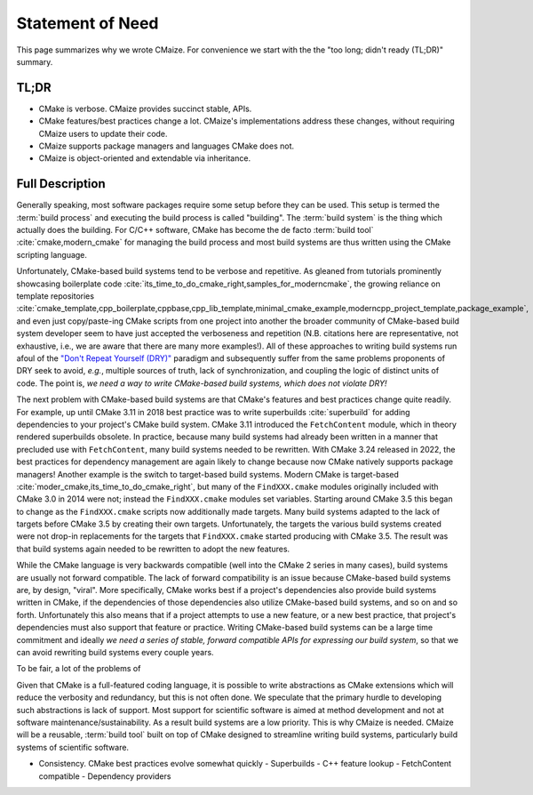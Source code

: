 ..
   Copyright 2023 CMakePP

   Licensed under the Apache License, Version 2.0 (the "License");
   you may not use this file except in compliance with the License.
   You may obtain a copy of the License at

   http://www.apache.org/licenses/LICENSE-2.0

   Unless required by applicable law or agreed to in writing, software
   distributed under the License is distributed on an "AS IS" BASIS,
   WITHOUT WARRANTIES OR CONDITIONS OF ANY KIND, either express or implied.
   See the License for the specific language governing permissions and
   limitations under the License.

.. _statement_of_need:

#################
Statement of Need
#################

This page summarizes why we wrote CMaize. For convenience we start with the
the "too long; didn't ready (TL;DR)" summary.

*****
TL;DR
*****

- CMake is verbose. CMaize provides succinct stable, APIs.
- CMake features/best practices change a lot. CMaize's implementations address
  these changes, without requiring CMaize users to update their code.
- CMaize supports package managers and languages CMake does not.
- CMaize is object-oriented and extendable via inheritance.

****************
Full Description
****************

Generally speaking, most software packages require some setup before they can
be used. This setup is termed the :term:`build process` and executing the build
process is called "building". The :term:`build system` is the thing which
actually does the building. For C/C++ software, CMake has become
the de facto  :term:`build tool`  :cite:`cmake,modern_cmake` for managing the
build process and most build systems are thus written using the CMake scripting
language.

Unfortunately, CMake-based build systems tend to be verbose and repetitive.
As gleaned from tutorials prominently showcasing boilerplate
code :cite:`its_time_to_do_cmake_right,samples_for_moderncmake`, the growing
reliance on template repositories :cite:`cmake_template,cpp_boilerplate,cppbase,cpp_lib_template,minimal_cmake_example,moderncpp_project_template,package_example`,
and even just copy/paste-ing CMake scripts from one project into another the
broader community of CMake-based build system developer seem to have just
accepted the verboseness and repetition (N.B. citations here are representative,
not exhaustive, i.e., we are aware that there are many more examples!). All of
these approaches to writing build systems run afoul of the
`"Don't Repeat Yourself (DRY)" <https://tinyurl.com/28x7h46c>`__ paradigm and
subsequently suffer from the same problems proponents of DRY seek
to avoid, *e.g.*, multiple sources of truth, lack of synchronization,
and coupling the logic of distinct units of code. The point is, *we need a way
to write CMake-based build systems, which does not violate DRY!*

The next problem with CMake-based build systems are that CMake's features and
best practices change quite readily. For example, up until CMake 3.11 in 2018
best practice was to write superbuilds :cite:`superbuild` for adding
dependencies to your project's CMake build system. CMake 3.11 introduced the
``FetchContent`` module, which in theory rendered superbuilds obsolete. In
practice, because many build systems had already been written in a manner that
precluded use with ``FetchContent``, many build systems needed to be rewritten.
With CMake 3.24 released in 2022, the best practices for dependency management
are again likely to change because now CMake natively supports package managers!
Another example is the switch to target-based build systems. Modern CMake is
target-based :cite:`moder_cmake,its_time_to_do_cmake_right`, but many of the
``FindXXX.cmake`` modules originally included with CMake 3.0 in 2014 were not;
instead the ``FindXXX.cmake`` modules set variables. Starting around CMake 3.5
this began to change as the ``FindXXX.cmake`` scripts now additionally made
targets. Many build systems adapted to the lack of targets before CMake 3.5 by
creating their own targets. Unfortunately, the targets the various build systems
created were not drop-in replacements for the targets that ``FindXXX.cmake``
started producing with CMake 3.5. The result was that build systems again needed
to be rewritten to adopt the new features.

While the CMake language is very backwards compatible (well into the CMake 2
series in many cases), build systems are
usually not forward compatible. The lack of forward compatibility is an issue
because CMake-based build systems are, by design, "viral". More specifically,
CMake works best if a project's dependencies also provide build systems written
in CMake, if the dependencies of those dependencies also utilize CMake-based
build systems, and so on and so forth. Unfortunately this also means that if a
project attempts to use a new feature, or a new best practice, that project's
dependencies must also support that feature or practice. Writing CMake-based
build systems can be a large time commitment and ideally *we need a series of
stable, forward compatible APIs for expressing our build system*, so that we
can avoid rewriting build systems every couple years.


To be fair, a lot of the problems of


Given that CMake is a full-featured coding language, it is possible to write
abstractions as CMake extensions which will reduce the verbosity and redundancy,
but this is not often done. We speculate that the primary hurdle to developing
such abstractions is lack of support. Most support for scientific software is
aimed at method development and not at software maintenance/sustainability. As
a result build systems are a low priority. This is why CMaize is needed. CMaize
will be a reusable, :term:`build tool` built on top of CMake designed to
streamline writing build systems, particularly build systems of scientific
software.

- Consistency. CMake best practices evolve somewhat quickly
  - Superbuilds
  - C++ feature lookup
  - FetchContent compatible
  - Dependency providers
